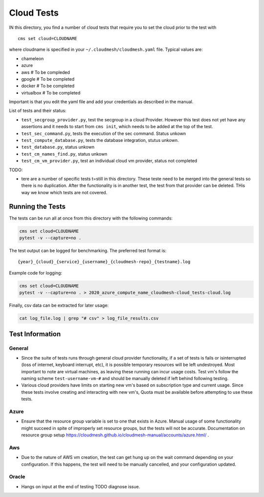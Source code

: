 Cloud Tests
===========

IN this directory, you find a number of cloud tests that require you to
set the cloud prior to the test with

::

   cms set cloud=CLOUDNAME

where cloudname is specified in your ``~/.cloudmesh/cloudmesh.yaml``
file. Typical values are:

-  chameleon
-  azure
-  aws # To be compleded
-  gpogle # To be completed
-  docker # To be completed
-  virtualbox # To be completed

Important is that you edit the yaml file and add your credentials as
described in the manual.

List of tests and their status:

-  ``test_secgroup_provider.py``, test the secgroup in a cloud Provider.
   However this test does not yet have any assertions and it needs to
   start from ``cms init``, which needs to be added at the top of the
   test.

-  ``test_sec_command.py``, tests the execution of the sec command.
   Status unkown

-  ``test_compute_database.py``, tests the database integration, stutus
   unkown.

-  ``test_database.py``, status unkown

-  ``test_cm_names_find.py``, status unkown

-  ``test_cm_vm_provider.py``, test an individual cloud vm provider,
   status not completed

TODO:

-  tere are a number of specific tests t=still in this directory. These
   teste need to be merged into the general tests so there is no
   duplication. After the functionality is in another test, the test
   from that provider can be deleted. THis way we know which tests are
   not covered.

Running the Tests
-----------------

The tests can be run all at once from this directory with the following commands: 

.. code:: bash

    cms set cloud=CLOUDNAME
    pytest -v --capture=no . 

The test output can be logged for benchmarking. The preferred test format is: 

::

    {year}_{cloud}_{service}_{username}_{cloudmesh-repo}_{testname}.log

Example code for logging:

.. code:: bash

    cms set cloud=CLOUDNAME
    pytest -v --capture=no . > 2020_azure_compute_name_cloudmesh-cloud_tests-cloud.log

Finally, csv data can be extracted for later usage:

.. code:: bash

    cat log_file.log | grep "# csv" > log_file_results.csv


Test Information
----------------

General
~~~~~~~

- Since the suite of tests runs through general cloud provider functionality, 
  if a set of tests is fails or isinterrupted (loss of internet, keyboard interrupt, etc), 
  it is possible temporary resources will be left undestroyed. Most important to note are 
  virtual machines, as leaving these running can incur usage costs. Test vm's follow the 
  naming scheme ``test-username-vm-#`` and should be manually deleted if left behind 
  following testing.

- Various cloud providers have limits on starting new vm's based on subscription type and 
  current usage. Since these tests involve creating and interacting with new vm's, Quota 
  must be available before attempting to use these tests.

Azure
~~~~~

- Ensure that the resource group variable is set to one that exists in Azure. Manual usage 
  of some functionality might succeed in spite of improperly set resource groups, but the 
  tests will not be accurate. Documentation on resource group 
  setup https://cloudmesh.github.io/cloudmesh-manual/accounts/azure.html/ . 

Aws
~~~

- Due to the nature of AWS vm creation, the test can get hung up on the wait command depending 
  on your configuration. If this happens, the test will need to be manually cancelled, and your
  configuration updated. 

Oracle
~~~~~~

- Hangs on input at the end of testing TODO diagnose issue. 

